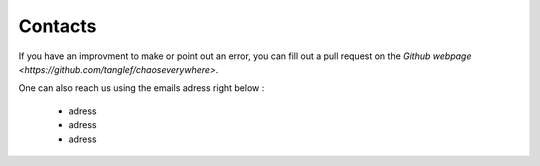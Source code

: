 Contacts
===========

If you have an improvment to make or point out an error, you can fill out a pull request on the `Github webpage <https://github.com/tanglef/chaoseverywhere>`.

One can also reach us using the emails adress right below :

    * adress
    * adress
    * adress 